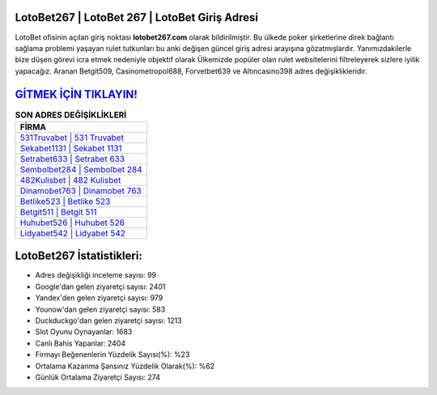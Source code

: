 ﻿LotoBet267 | LotoBet 267 | LotoBet Giriş Adresi
===================================

.. image:: images/lotobet-giris.jpg
   :width: 600
   
LotoBet ofisinin açılan giriş noktası **lotobet267.com** olarak bildirilmiştir. Bu ülkede poker şirketlerine direk bağlantı sağlama problemi yaşayan rulet tutkunları bu anki değişen güncel giriş adresi arayışına gözatmışlardır. Yanımızdakilerle bize düşen görevi icra etmek nedeniyle objektif olarak Ülkemizde popüler olan  rulet websitelerini filtreleyerek sizlere iyilik yapacağız. Aranan Betgit509, Casinometropol688, Forvetbet639 ve Altıncasino398 adres değişiklikleridir.

`GİTMEK İÇİN TIKLAYIN! <https://urlday.cc/git>`_
==============

.. list-table:: **SON ADRES DEĞİŞİKLİKLERİ**
   :widths: 100
   :header-rows: 1

   * - FİRMA
   * - `531Truvabet | 531 Truvabet <531truvabet-531-truvabet-truvabet-giris-adresi.html>`_
   * - `Sekabet1131 | Sekabet 1131 <sekabet1131-sekabet-1131-sekabet-giris-adresi.html>`_
   * - `Setrabet633 | Setrabet 633 <setrabet633-setrabet-633-setrabet-giris-adresi.html>`_	 
   * - `Sembolbet284 | Sembolbet 284 <sembolbet284-sembolbet-284-sembolbet-giris-adresi.html>`_	 
   * - `482Kulisbet | 482 Kulisbet <482kulisbet-482-kulisbet-kulisbet-giris-adresi.html>`_ 
   * - `Dinamobet763 | Dinamobet 763 <dinamobet763-dinamobet-763-dinamobet-giris-adresi.html>`_
   * - `Betlike523 | Betlike 523 <betlike523-betlike-523-betlike-giris-adresi.html>`_	 
   * - `Betgit511 | Betgit 511 <betgit511-betgit-511-betgit-giris-adresi.html>`_
   * - `Huhubet526 | Huhubet 526 <huhubet526-huhubet-526-huhubet-giris-adresi.html>`_
   * - `Lidyabet542 | Lidyabet 542 <lidyabet542-lidyabet-542-lidyabet-giris-adresi.html>`_
	 
LotoBet267 İstatistikleri:
===================================	 
* Adres değişikliği inceleme sayısı: 99
* Google'dan gelen ziyaretçi sayısı: 2401
* Yandex'den gelen ziyaretçi sayısı: 979
* Younow'dan gelen ziyaretçi sayısı: 583
* Duckduckgo'dan gelen ziyaretçi sayısı: 1213
* Slot Oyunu Oynayanlar: 1683
* Canlı Bahis Yapanlar: 2404
* Firmayı Beğenenlerin Yüzdelik Sayısı(%): %23
* Ortalama Kazanma Şansınız Yüzdelik Olarak(%): %62
* Günlük Ortalama Ziyaretçi Sayısı: 274
